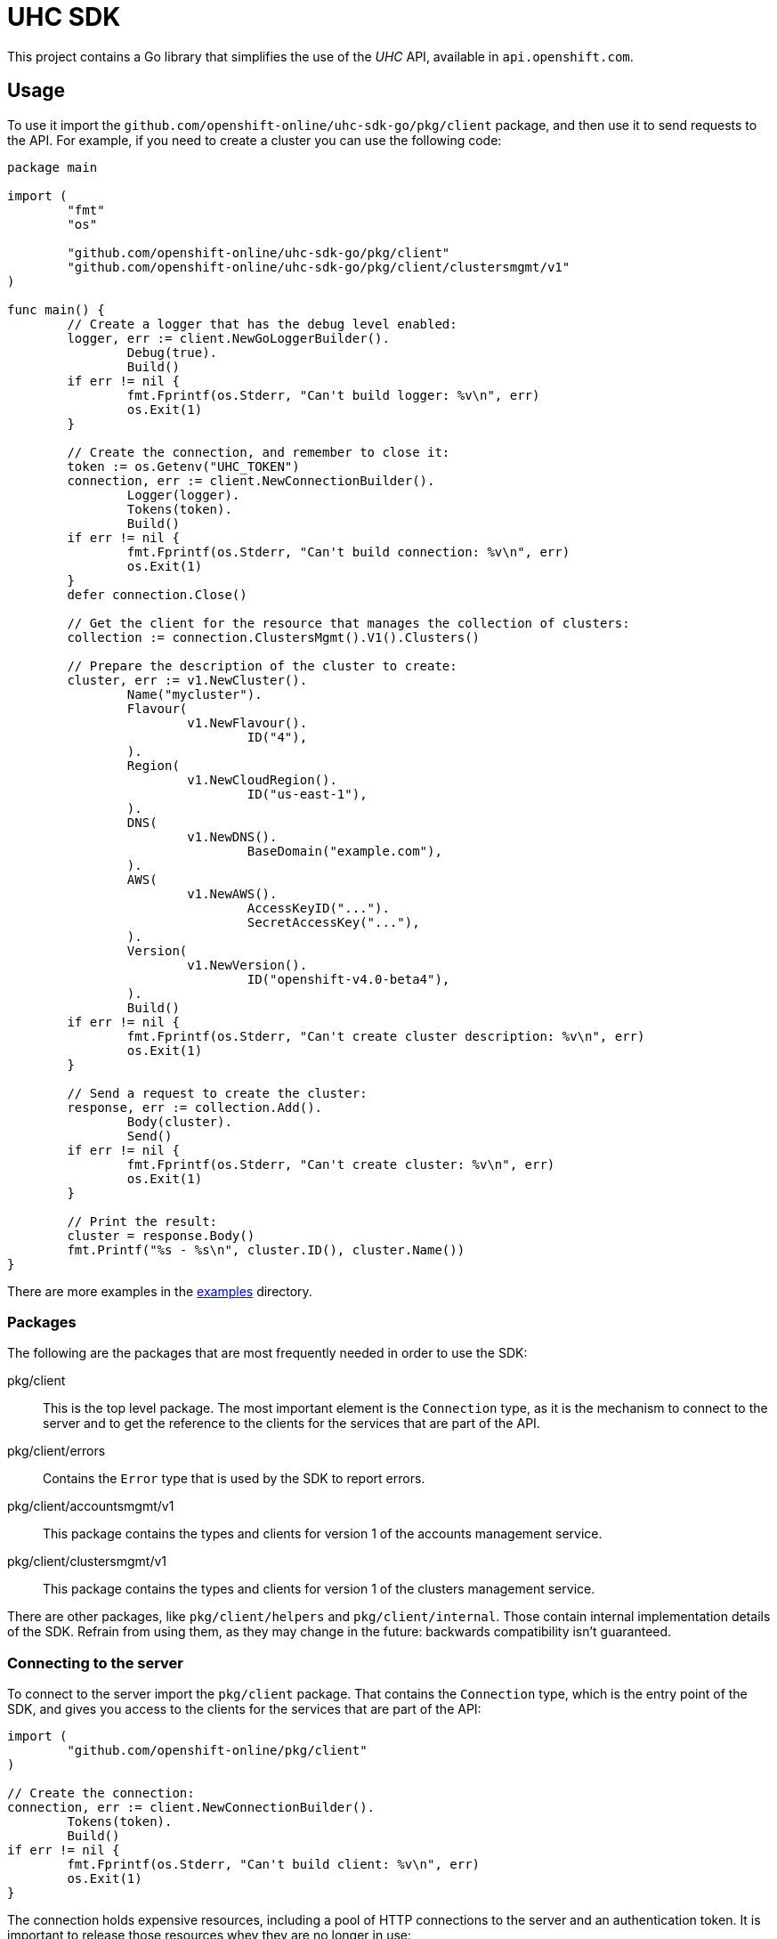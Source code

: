 = UHC SDK

ifdef::env-github[]
image:https://godoc.org/github.com/openshift-online/uhc-sdk-go?status.svg[GoDoc,
link=https://godoc.org/github.com/openshift-online/uhc-sdk-go/pkg/client]
image:https://img.shields.io/badge/License-Apache%202.0-blue.svg[License,
link=https://opensource.org/licenses/Apache-2.0]
endif::[]

This project contains a Go library that simplifies the use of the _UHC_
API, available in `api.openshift.com`.

== Usage

To use it import the `github.com/openshift-online/uhc-sdk-go/pkg/client` package,
and then use it to send requests to the API. For example, if you need to create
a cluster you can use the following code:

[source,go]
----
package main

import (
        "fmt"
        "os"

        "github.com/openshift-online/uhc-sdk-go/pkg/client"
	"github.com/openshift-online/uhc-sdk-go/pkg/client/clustersmgmt/v1"
)

func main() {
	// Create a logger that has the debug level enabled:
	logger, err := client.NewGoLoggerBuilder().
		Debug(true).
		Build()
	if err != nil {
		fmt.Fprintf(os.Stderr, "Can't build logger: %v\n", err)
		os.Exit(1)
	}

	// Create the connection, and remember to close it:
	token := os.Getenv("UHC_TOKEN")
	connection, err := client.NewConnectionBuilder().
		Logger(logger).
		Tokens(token).
		Build()
	if err != nil {
		fmt.Fprintf(os.Stderr, "Can't build connection: %v\n", err)
		os.Exit(1)
	}
	defer connection.Close()

	// Get the client for the resource that manages the collection of clusters:
	collection := connection.ClustersMgmt().V1().Clusters()

	// Prepare the description of the cluster to create:
	cluster, err := v1.NewCluster().
		Name("mycluster").
		Flavour(
			v1.NewFlavour().
				ID("4"),
		).
		Region(
			v1.NewCloudRegion().
				ID("us-east-1"),
		).
		DNS(
			v1.NewDNS().
				BaseDomain("example.com"),
		).
		AWS(
			v1.NewAWS().
				AccessKeyID("...").
				SecretAccessKey("..."),
		).
		Version(
			v1.NewVersion().
				ID("openshift-v4.0-beta4"),
		).
		Build()
	if err != nil {
		fmt.Fprintf(os.Stderr, "Can't create cluster description: %v\n", err)
		os.Exit(1)
	}

	// Send a request to create the cluster:
	response, err := collection.Add().
		Body(cluster).
		Send()
	if err != nil {
		fmt.Fprintf(os.Stderr, "Can't create cluster: %v\n", err)
		os.Exit(1)
	}

	// Print the result:
	cluster = response.Body()
	fmt.Printf("%s - %s\n", cluster.ID(), cluster.Name())
}
----

There are more examples in the link:examples[examples] directory.

=== Packages

The following are the packages that are most frequently needed in order to use
the SDK:

pkg/client::

This is the top level package. The most important element is the `Connection`
type, as it is the mechanism to connect to the server and to get the reference
to the clients for the services that are part of the API.

pkg/client/errors::

Contains the `Error` type that is used by the SDK to report errors.

pkg/client/accountsmgmt/v1::

This package contains the types and clients for version 1 of the accounts
management service.

pkg/client/clustersmgmt/v1::

This package contains the types and clients for version 1 of the clusters
management service.

There are other packages, like `pkg/client/helpers` and `pkg/client/internal`.
Those contain internal implementation details of the SDK. Refrain from using
them, as they may change in the future: backwards compatibility isn't guaranteed.

=== Connecting to the server

To connect to the server import the `pkg/client` package. That contains the
`Connection` type, which is the entry point of the SDK, and gives you access to
the clients for the services that are part of the API:

[source,go]
----
import (
	"github.com/openshift-online/pkg/client"
)

// Create the connection:
connection, err := client.NewConnectionBuilder().
	Tokens(token).
	Build()
if err != nil {
        fmt.Fprintf(os.Stderr, "Can't build client: %v\n", err)
        os.Exit(1)
}
----

The connection holds expensive resources, including a pool of HTTP connections
to the server and an authentication token. It is important to release those
resources whey they are no longer in use:

[source,go]
----
// Close the connection:
connection.Close()
----

Consider using the _defer_ mechanism to ensure that the connection is always
closed when no longer needed.

=== Using _types_

The Go types that correspond to the API data types live in the
`pkg/client/accountsmgmt/v1` and `pkg/client/clustersmgmt/v1` packages. These
types are pure data containers, they don't have any logic or operation.
Instances can be created at will.

Creating of objects of these types does *not* have any effect in the server
side, unless the object is explicitly passed to a call to one of the resource
methods described below. Changes in the server side are *not* automatically
reflected in the instances that already exist in memory.

Creation of objects of these types is done using the corresponding _builder_
type. For example, to create an object of the `Cluster` type create an object of
the `ClusterBuilder` type (using the `NewCluster` function) populate and then
build the object calling the `Build` method:

[source,go]
----
// Create a new object of the `Cluster` type:
cluster, err := v1.NewCluster().
	Name("mycluster").
	Flavour(
		v1.NewFlavour().
			ID("4"),
	).
	Region(
		v1.NewCloudRegion().
			ID("us-east-1"),
	).
	DNS(
		v1.NewDNS().
			BaseDomain("example.com"),
	).
	AWS(
		v1.NewAWS().
			AccessKeyID("...").
			SecretAccessKey("..."),
	).
	Version(
		v1.NewVersion().
			ID("openshift-v4.0-beta4"),
	).
	Build()
if err != nil {
	fmt.Fprintf(os.Stderr, "Can't create cluster object: %v\n", err)
	os.Exit(1)
}
----

Once created objects are immutable.

The fields containing the values of the attributes of these types are private.
To read them use the _access methods_. For example, to read the value of the
`name` attribute of a cluster:

[source,go]
----
// Get the value of the `name` attribute:
name := cluster.Name()
fmt.Printf("Cluster name is '%s'\n", name)
----

The access methods return the value of the attribute, if it has a value, or the
zero value of the type (`""` for strings, `false` for booleans, `0` for
integers, etc) if the attribute doesn't have a value. That makes it impossible
to know if the attribute has a value or not. If you need that, use the `Get...`
variant of the accessor. For example, to get the value of the `name` attribute
and also check if the attribute has a value:

[source,go]
----
// Get the value of the `name` attribute, and check if it has a value:
name, ok := cluster.GetName()
if !ok {
	fmt.Printf("Cluster has no name\n")
} else {
	fmt.Printf("Cluster name is '%s'\n", name)
}
----

Attributes that are defined as list of objects in the specification of the API
are implemented as objects of a `...List` type. For example, the value of the
`groups` attribute of the `Cluster` type is implemented as the `GroupList` type.
These list types provide methods to process the elements of the list. For
example, to print the names of a list of groups:

[source,go]
----
// Get the list of groups:
groups := ...

// Print the name of each group:
groups.Each(func(group *v1.Group) bool {
	fmt.Printf("Group name is '%s'\n", group.Name())
	return true
})
----

The function passed to the `Each` method will be called once for each item of
the list. If it returns `true` the iteration will continue, otherwise will stop.
This is intended to mimic a `for` loop with an optional `break`.

If it is necessary to have access to the index of the item, then it is better to
use the `Range` method:

[source,go]
----
// Get the list of groups:
groups := ...

// Print index and name of each group:
groups.Range(func(int i, group *v1.Group) bool {
	fmt.Printf("Group index is %d and is '%s'\n", i, group.Name())
	return true
})
----

It is also possible to convert the list to an slice, using the `Slice` method,
and the process it as usual:

[source,go]
----
// Get the list of groups:
groups := ...

// Print the name of each group:
slice := groups.Slice()
for _, group := range slice {
	fmt.Printf("Group name is '%s'\n", group.Name())
}
----

It is in general better to use the `Each` or `Range` methods instead of the
`Slice` method, because `Slice` has the additional cost of allocating that slice
and copying the internal representation into it.

== CLI

See also the command-line tool https://github.com/openshift-online/uhc-cli built
on top of this SDK.

